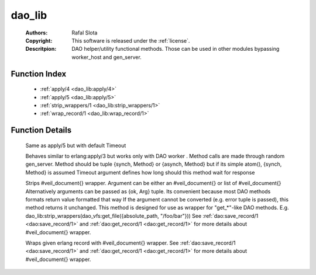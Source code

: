 .. _dao_lib:

dao_lib
=======

	:Authors: Rafal Slota
	:Copyright: This software is released under the :ref:`license`.
	:Descritpion: DAO helper/utility functional methods. Those can be used in other modules bypassing worker_host and gen_server.

Function Index
~~~~~~~~~~~~~~~

	* :ref:`apply/4 <dao_lib:apply/4>`
	* :ref:`apply/5 <dao_lib:apply/5>`
	* :ref:`strip_wrappers/1 <dao_lib:strip_wrappers/1>`
	* :ref:`wrap_record/1 <dao_lib:wrap_record/1>`

Function Details
~~~~~~~~~~~~~~~~~

	.. _`dao_lib:apply/4`:

	.. function:: apply(Module :: module(), Method :: atom() | {synch, atom()} | {asynch, atom()}, Args :: [term()], ProtocolVersion :: number()) -> any() | {error, worker_not_found}
		:noindex:

	Same as apply/5 but with default Timeout

	.. _`dao_lib:apply/5`:

	.. function:: apply(Module :: module(), Method :: atom() | {synch, atom()} | {asynch, atom()}, Args :: [term()], ProtocolVersion :: number(), Timeout :: pos_integer()) -> any() | {error, worker_not_found} | {error, timeout}
		:noindex:

	Behaves similar to erlang:apply/3 but works only with DAO worker . Method calls are made through random gen_server. Method should be tuple {synch, Method} or {asynch, Method} but if its simple atom(), {synch, Method} is assumed Timeout argument defines how long should this method wait for response

	.. _`dao_lib:strip_wrappers/1`:

	.. function:: strip_wrappers(VeilDocOrList :: #veil_document{} | [#veil_document{}]) -> tuple() | [tuple()]
		:noindex:

	Strips #veil_document{} wrapper. Argument can be either an #veil_document{} or list of #veil_document{} Alternatively arguments can be passed as {ok, Arg} tuple. Its convenient because most DAO methods formats return value formatted that way If the argument cannot be converted (e.g. error tuple is passed), this method returns it unchanged. This method is designed for use as wrapper for "get_*"-like DAO methods. E.g. dao_lib:strip_wrappers(dao_vfs:get_file({absolute_path, "/foo/bar"})) See :ref:`dao:save_record/1 <dao:save_record/1>` and :ref:`dao:get_record/1 <dao:get_record/1>` for more details about #veil_document{} wrapper. 

	.. _`dao_lib:wrap_record/1`:

	.. function:: wrap_record(Record :: tuple()) -> #veil_document{}
		:noindex:

	Wraps given erlang record with #veil_document{} wrapper. See :ref:`dao:save_record/1 <dao:save_record/1>` and :ref:`dao:get_record/1 <dao:get_record/1>` for more details about #veil_document{} wrapper. 

